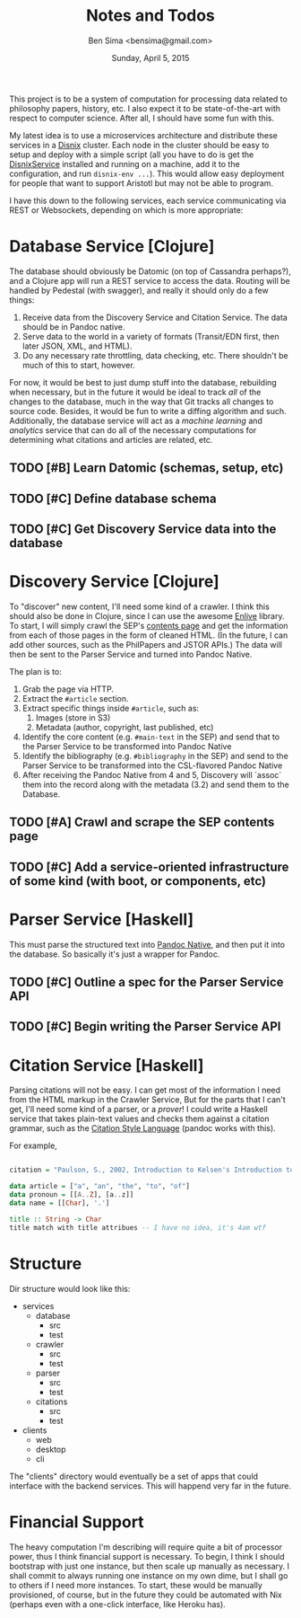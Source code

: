 #+TITLE: Notes and Todos
#+AUTHOR: Ben Sima <bensima@gmail.com>
#+DATE: Sunday, April 5, 2015

This project is to be a system of computation for processing data related to philosophy papers, history, etc. I also
expect it to be state-of-the-art with respect to computer science. After all, I should have some fun with this.

My latest idea is to use a microservices architecture and distribute these services in a [[https://github.com/svanderburg/disnix][Disnix]] cluster. Each node in the
cluster should be easy to setup and deploy with a simple script (all you have to do is get the [[http://sandervanderburg.blogspot.com/2011/02/disnix-toolset-for-distributed.html][DisnixService]] installed
and running on a machine, add it to the configuration, and run =disnix-env ...=). This would allow easy deployment for
people that want to support Aristotl but may not be able to program.

I have this down to the following services, each service communicating via REST or Websockets, depending on which is
more appropriate:

* Database Service [Clojure]

  The database should obviously be Datomic (on top of Cassandra perhaps?), and a Clojure app will run a REST service to
  access the data. Routing will be handled by Pedestal (with swagger), and really it should only do a few things:

  1. Receive data from the Discovery Service and Citation Service. The data should be in Pandoc native.
  2. Serve data to the world in a variety of formats (Transit/EDN first, then later JSON, XML, and HTML).
  3. Do any necessary rate throttling, data checking, etc. There shouldn't be much of this to start, however.
     
  For now, it would be best to just dump stuff into the database, rebuilding when necessary, but in the future it would
  be ideal to track /all/ of the changes to the database, much in the way that Git tracks all changes to source code.
  Besides, it would be fun to write a diffing algorithm and such. Additionally, the database service will act as a
  /machine learning/ and /analytics/ service that can do all of the necessary computations for determining what citations
  and articles are related, etc.

** TODO [#B] Learn Datomic (schemas, setup, etc)
** TODO [#C] Define database schema
** TODO [#C] Get Discovery Service data into the database

* Discovery Service [Clojure]

  To "discover" new content, I'll need some kind of a crawler. I think this should also be done in Clojure, since I can
  use the awesome [[https://github.com/cgrand/enlive][Enlive]] library. To start, I will simply crawl the SEP's [[http://plato.stanford.edu/contents.html][contents page]] and get the information from each
  of those pages in the form of cleaned HTML. (In the future, I can add other sources, such as the PhilPapers and JSTOR APIs.)
  The data will then be sent to the Parser Service and turned into Pandoc Native.

  The plan is to:

  1. Grab the page via HTTP.
  2. Extract the =#article= section.
  3. Extract specific things inside =#article=, such as:
     1. Images (store in S3)
     2. Metadata (author, copyright, last published, etc)
  4. Identify the core content (e.g. =#main-text= in the SEP) and send that to the Parser Service
     to be transformed into Pandoc Native
  5. Identify the bibliography (e.g. =#bibliography= in the SEP) and send to the Parser Service to
     be transformed into the CSL-flavored Pandoc Native
  6. After receiving the Pandoc Native from 4 and 5, Discovery will `assoc` them into the record along
     with the metadata (3.2) and send them to the Database.

** TODO [#A] Crawl and scrape the SEP contents page
** TODO [#C] Add a service-oriented infrastructure of some kind (with boot, or components, etc)
* Parser Service [Haskell]

  This must parse the structured text into [[http://johnmacfarlane.net/BayHac2014/doc/pandoc-types/Text-Pandoc-Definition.html][Pandoc Native]], and then put it into the database. So basically it's just a
  wrapper for Pandoc.
  
** TODO [#C] Outline a spec for the Parser Service API
** TODO [#C] Begin writing the Parser Service API
* Citation Service [Haskell]

  Parsing citations will not be easy. I can get most of the information I need from the HTML markup in the Crawler Service,
  But for the parts that I can't get, I'll need some kind of a parser, or a /prover/! I could write a Haskell service that
  takes plain-text values and checks them against a citation grammar, such as the [[http://istitutocolli.org/repos/citeproc-hs/][Citation Style Language]] (pandoc works with this).

  For example,

#+BEGIN_SRC haskell

citation = "Paulson, S., 2002, Introduction to Kelsen's Introduction to the Problems of Legal Theory, p. xvii, Oxford: Clarendon Press."

data article = ["a", "an", "the", "to", "of"]
data pronoun = [[A..Z], [a..z]]
data name = [[Char], '.']

title :: String -> Char
title match with title attribues -- I have no idea, it's 4am wtf
  
#+END_SRC
 
* Structure
  
  Dir structure would look like this:
  
  * services
    * database
      * src
      * test
    * crawler
      * src
      * test
    * parser
      * src
      * test
    * citations
      * src
      * test
  * clients 
    * web
    * desktop
    * cli
      
  The "clients" directory would eventually be a set of apps that could interface with the backend services.
  This will happend very far in the future.

* Financial Support

  The heavy computation I'm describing will require quite a bit of processor power, thus I think financial support is
  necessary. To begin, I think I should bootstrap with just one instance, but then scale up manually as necessary. I
  shall commit to always running one instance on my own dime, but I shall go to others if I need more instances. To start,
  these would be manually provisioned, of course, but in the future they could be automated with Nix (perhaps even with a
  one-click interface, like Heroku has).

